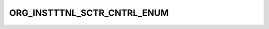 ORG_INSTTTNL_SCTR_CNTRL_ENUM
============================

.. csv-table::
   :file: ../../../_files/csv/codelists/ORG_INSTTTNL_SCTR_CNTRL_ENUM.csv
   :header-rows: 1